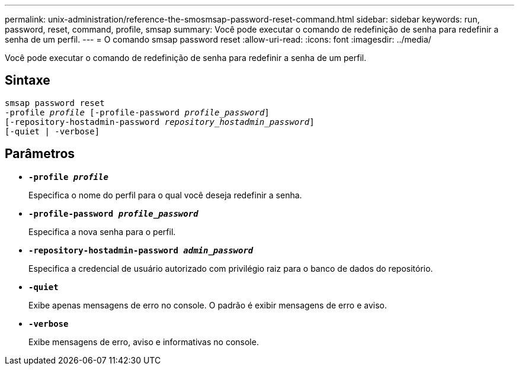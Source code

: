 ---
permalink: unix-administration/reference-the-smosmsap-password-reset-command.html 
sidebar: sidebar 
keywords: run, password, reset, command, profile, smsap 
summary: Você pode executar o comando de redefinição de senha para redefinir a senha de um perfil. 
---
= O comando smsap password reset
:allow-uri-read: 
:icons: font
:imagesdir: ../media/


[role="lead"]
Você pode executar o comando de redefinição de senha para redefinir a senha de um perfil.



== Sintaxe

[listing, subs="+macros"]
----
pass:quotes[smsap password reset
-profile _profile_ [-profile-password _profile_password_\]
[-repository-hostadmin-password _repository_hostadmin_password_\]
[-quiet | -verbose]]
----


== Parâmetros

* `*-profile _profile_*`
+
Especifica o nome do perfil para o qual você deseja redefinir a senha.

* `*-profile-password _profile_password_*`
+
Especifica a nova senha para o perfil.

* `*-repository-hostadmin-password _admin_password_*`
+
Especifica a credencial de usuário autorizado com privilégio raiz para o banco de dados do repositório.

* `*-quiet*`
+
Exibe apenas mensagens de erro no console. O padrão é exibir mensagens de erro e aviso.

* `*-verbose*`
+
Exibe mensagens de erro, aviso e informativas no console.


